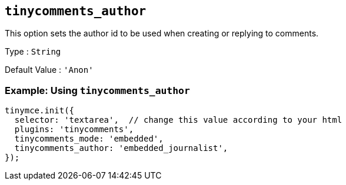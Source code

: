 [[tinycomments_author]]
== `+tinycomments_author+`

This option sets the author id to be used when creating or replying to comments.

Type : `+String+`

Default Value : `+'Anon'+`

=== Example: Using `+tinycomments_author+`

[source,js]
----
tinymce.init({
  selector: 'textarea',  // change this value according to your html
  plugins: 'tinycomments',
  tinycomments_mode: 'embedded',
  tinycomments_author: 'embedded_journalist',
});
----
